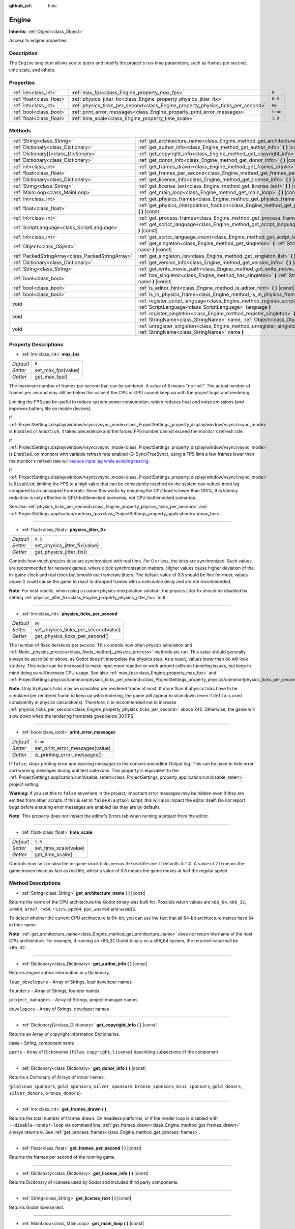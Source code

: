 :github_url: hide

.. DO NOT EDIT THIS FILE!!!
.. Generated automatically from Godot engine sources.
.. Generator: https://github.com/godotengine/godot/tree/master/doc/tools/make_rst.py.
.. XML source: https://github.com/godotengine/godot/tree/master/doc/classes/Engine.xml.

.. _class_Engine:

Engine
======

**Inherits:** :ref:`Object<class_Object>`

Access to engine properties.

Description
-----------

The ``Engine`` singleton allows you to query and modify the project's run-time parameters, such as frames per second, time scale, and others.

Properties
----------

+---------------------------+---------------------------------------------------------------------------------+----------+
| :ref:`int<class_int>`     | :ref:`max_fps<class_Engine_property_max_fps>`                                   | ``0``    |
+---------------------------+---------------------------------------------------------------------------------+----------+
| :ref:`float<class_float>` | :ref:`physics_jitter_fix<class_Engine_property_physics_jitter_fix>`             | ``0.5``  |
+---------------------------+---------------------------------------------------------------------------------+----------+
| :ref:`int<class_int>`     | :ref:`physics_ticks_per_second<class_Engine_property_physics_ticks_per_second>` | ``60``   |
+---------------------------+---------------------------------------------------------------------------------+----------+
| :ref:`bool<class_bool>`   | :ref:`print_error_messages<class_Engine_property_print_error_messages>`         | ``true`` |
+---------------------------+---------------------------------------------------------------------------------+----------+
| :ref:`float<class_float>` | :ref:`time_scale<class_Engine_property_time_scale>`                             | ``1.0``  |
+---------------------------+---------------------------------------------------------------------------------+----------+

Methods
-------

+---------------------------------------------------+--------------------------------------------------------------------------------------------------------------------------------------------------------------+
| :ref:`String<class_String>`                       | :ref:`get_architecture_name<class_Engine_method_get_architecture_name>` **(** **)** |const|                                                                  |
+---------------------------------------------------+--------------------------------------------------------------------------------------------------------------------------------------------------------------+
| :ref:`Dictionary<class_Dictionary>`               | :ref:`get_author_info<class_Engine_method_get_author_info>` **(** **)** |const|                                                                              |
+---------------------------------------------------+--------------------------------------------------------------------------------------------------------------------------------------------------------------+
| :ref:`Dictionary[]<class_Dictionary>`             | :ref:`get_copyright_info<class_Engine_method_get_copyright_info>` **(** **)** |const|                                                                        |
+---------------------------------------------------+--------------------------------------------------------------------------------------------------------------------------------------------------------------+
| :ref:`Dictionary<class_Dictionary>`               | :ref:`get_donor_info<class_Engine_method_get_donor_info>` **(** **)** |const|                                                                                |
+---------------------------------------------------+--------------------------------------------------------------------------------------------------------------------------------------------------------------+
| :ref:`int<class_int>`                             | :ref:`get_frames_drawn<class_Engine_method_get_frames_drawn>` **(** **)**                                                                                    |
+---------------------------------------------------+--------------------------------------------------------------------------------------------------------------------------------------------------------------+
| :ref:`float<class_float>`                         | :ref:`get_frames_per_second<class_Engine_method_get_frames_per_second>` **(** **)** |const|                                                                  |
+---------------------------------------------------+--------------------------------------------------------------------------------------------------------------------------------------------------------------+
| :ref:`Dictionary<class_Dictionary>`               | :ref:`get_license_info<class_Engine_method_get_license_info>` **(** **)** |const|                                                                            |
+---------------------------------------------------+--------------------------------------------------------------------------------------------------------------------------------------------------------------+
| :ref:`String<class_String>`                       | :ref:`get_license_text<class_Engine_method_get_license_text>` **(** **)** |const|                                                                            |
+---------------------------------------------------+--------------------------------------------------------------------------------------------------------------------------------------------------------------+
| :ref:`MainLoop<class_MainLoop>`                   | :ref:`get_main_loop<class_Engine_method_get_main_loop>` **(** **)** |const|                                                                                  |
+---------------------------------------------------+--------------------------------------------------------------------------------------------------------------------------------------------------------------+
| :ref:`int<class_int>`                             | :ref:`get_physics_frames<class_Engine_method_get_physics_frames>` **(** **)** |const|                                                                        |
+---------------------------------------------------+--------------------------------------------------------------------------------------------------------------------------------------------------------------+
| :ref:`float<class_float>`                         | :ref:`get_physics_interpolation_fraction<class_Engine_method_get_physics_interpolation_fraction>` **(** **)** |const|                                        |
+---------------------------------------------------+--------------------------------------------------------------------------------------------------------------------------------------------------------------+
| :ref:`int<class_int>`                             | :ref:`get_process_frames<class_Engine_method_get_process_frames>` **(** **)** |const|                                                                        |
+---------------------------------------------------+--------------------------------------------------------------------------------------------------------------------------------------------------------------+
| :ref:`ScriptLanguage<class_ScriptLanguage>`       | :ref:`get_script_language<class_Engine_method_get_script_language>` **(** :ref:`int<class_int>` index **)** |const|                                          |
+---------------------------------------------------+--------------------------------------------------------------------------------------------------------------------------------------------------------------+
| :ref:`int<class_int>`                             | :ref:`get_script_language_count<class_Engine_method_get_script_language_count>` **(** **)**                                                                  |
+---------------------------------------------------+--------------------------------------------------------------------------------------------------------------------------------------------------------------+
| :ref:`Object<class_Object>`                       | :ref:`get_singleton<class_Engine_method_get_singleton>` **(** :ref:`StringName<class_StringName>` name **)** |const|                                         |
+---------------------------------------------------+--------------------------------------------------------------------------------------------------------------------------------------------------------------+
| :ref:`PackedStringArray<class_PackedStringArray>` | :ref:`get_singleton_list<class_Engine_method_get_singleton_list>` **(** **)** |const|                                                                        |
+---------------------------------------------------+--------------------------------------------------------------------------------------------------------------------------------------------------------------+
| :ref:`Dictionary<class_Dictionary>`               | :ref:`get_version_info<class_Engine_method_get_version_info>` **(** **)** |const|                                                                            |
+---------------------------------------------------+--------------------------------------------------------------------------------------------------------------------------------------------------------------+
| :ref:`String<class_String>`                       | :ref:`get_write_movie_path<class_Engine_method_get_write_movie_path>` **(** **)** |const|                                                                    |
+---------------------------------------------------+--------------------------------------------------------------------------------------------------------------------------------------------------------------+
| :ref:`bool<class_bool>`                           | :ref:`has_singleton<class_Engine_method_has_singleton>` **(** :ref:`StringName<class_StringName>` name **)** |const|                                         |
+---------------------------------------------------+--------------------------------------------------------------------------------------------------------------------------------------------------------------+
| :ref:`bool<class_bool>`                           | :ref:`is_editor_hint<class_Engine_method_is_editor_hint>` **(** **)** |const|                                                                                |
+---------------------------------------------------+--------------------------------------------------------------------------------------------------------------------------------------------------------------+
| :ref:`bool<class_bool>`                           | :ref:`is_in_physics_frame<class_Engine_method_is_in_physics_frame>` **(** **)** |const|                                                                      |
+---------------------------------------------------+--------------------------------------------------------------------------------------------------------------------------------------------------------------+
| void                                              | :ref:`register_script_language<class_Engine_method_register_script_language>` **(** :ref:`ScriptLanguage<class_ScriptLanguage>` language **)**               |
+---------------------------------------------------+--------------------------------------------------------------------------------------------------------------------------------------------------------------+
| void                                              | :ref:`register_singleton<class_Engine_method_register_singleton>` **(** :ref:`StringName<class_StringName>` name, :ref:`Object<class_Object>` instance **)** |
+---------------------------------------------------+--------------------------------------------------------------------------------------------------------------------------------------------------------------+
| void                                              | :ref:`unregister_singleton<class_Engine_method_unregister_singleton>` **(** :ref:`StringName<class_StringName>` name **)**                                   |
+---------------------------------------------------+--------------------------------------------------------------------------------------------------------------------------------------------------------------+

Property Descriptions
---------------------

.. _class_Engine_property_max_fps:

- :ref:`int<class_int>` **max_fps**

+-----------+--------------------+
| *Default* | ``0``              |
+-----------+--------------------+
| *Setter*  | set_max_fps(value) |
+-----------+--------------------+
| *Getter*  | get_max_fps()      |
+-----------+--------------------+

The maximum number of frames per second that can be rendered. A value of ``0`` means "no limit". The actual number of frames per second may still be below this value if the CPU or GPU cannot keep up with the project logic and rendering.

Limiting the FPS can be useful to reduce system power consumption, which reduces heat and noise emissions (and improves battery life on mobile devices).

If :ref:`ProjectSettings.display/window/vsync/vsync_mode<class_ProjectSettings_property_display/window/vsync/vsync_mode>` is ``Enabled`` or ``Adaptive``, it takes precedence and the forced FPS number cannot exceed the monitor's refresh rate.

If :ref:`ProjectSettings.display/window/vsync/vsync_mode<class_ProjectSettings_property_display/window/vsync/vsync_mode>` is ``Enabled``, on monitors with variable refresh rate enabled (G-Sync/FreeSync), using a FPS limit a few frames lower than the monitor's refresh rate will `reduce input lag while avoiding tearing <https://blurbusters.com/howto-low-lag-vsync-on/>`__.

If :ref:`ProjectSettings.display/window/vsync/vsync_mode<class_ProjectSettings_property_display/window/vsync/vsync_mode>` is ``Disabled``, limiting the FPS to a high value that can be consistently reached on the system can reduce input lag compared to an uncapped framerate. Since this works by ensuring the GPU load is lower than 100%, this latency reduction is only effective in GPU-bottlenecked scenarios, not CPU-bottlenecked scenarios.

See also :ref:`physics_ticks_per_second<class_Engine_property_physics_ticks_per_second>` and :ref:`ProjectSettings.application/run/max_fps<class_ProjectSettings_property_application/run/max_fps>`.

----

.. _class_Engine_property_physics_jitter_fix:

- :ref:`float<class_float>` **physics_jitter_fix**

+-----------+-------------------------------+
| *Default* | ``0.5``                       |
+-----------+-------------------------------+
| *Setter*  | set_physics_jitter_fix(value) |
+-----------+-------------------------------+
| *Getter*  | get_physics_jitter_fix()      |
+-----------+-------------------------------+

Controls how much physics ticks are synchronized with real time. For 0 or less, the ticks are synchronized. Such values are recommended for network games, where clock synchronization matters. Higher values cause higher deviation of the in-game clock and real clock but smooth out framerate jitters. The default value of 0.5 should be fine for most; values above 2 could cause the game to react to dropped frames with a noticeable delay and are not recommended.

\ **Note:** For best results, when using a custom physics interpolation solution, the physics jitter fix should be disabled by setting :ref:`physics_jitter_fix<class_Engine_property_physics_jitter_fix>` to ``0``.

----

.. _class_Engine_property_physics_ticks_per_second:

- :ref:`int<class_int>` **physics_ticks_per_second**

+-----------+-------------------------------------+
| *Default* | ``60``                              |
+-----------+-------------------------------------+
| *Setter*  | set_physics_ticks_per_second(value) |
+-----------+-------------------------------------+
| *Getter*  | get_physics_ticks_per_second()      |
+-----------+-------------------------------------+

The number of fixed iterations per second. This controls how often physics simulation and :ref:`Node._physics_process<class_Node_method__physics_process>` methods are run. This value should generally always be set to ``60`` or above, as Godot doesn't interpolate the physics step. As a result, values lower than ``60`` will look stuttery. This value can be increased to make input more reactive or work around collision tunneling issues, but keep in mind doing so will increase CPU usage. See also :ref:`max_fps<class_Engine_property_max_fps>` and :ref:`ProjectSettings.physics/common/physics_ticks_per_second<class_ProjectSettings_property_physics/common/physics_ticks_per_second>`.

\ **Note:** Only 8 physics ticks may be simulated per rendered frame at most. If more than 8 physics ticks have to be simulated per rendered frame to keep up with rendering, the game will appear to slow down (even if ``delta`` is used consistently in physics calculations). Therefore, it is recommended not to increase :ref:`physics_ticks_per_second<class_Engine_property_physics_ticks_per_second>` above 240. Otherwise, the game will slow down when the rendering framerate goes below 30 FPS.

----

.. _class_Engine_property_print_error_messages:

- :ref:`bool<class_bool>` **print_error_messages**

+-----------+---------------------------------+
| *Default* | ``true``                        |
+-----------+---------------------------------+
| *Setter*  | set_print_error_messages(value) |
+-----------+---------------------------------+
| *Getter*  | is_printing_error_messages()    |
+-----------+---------------------------------+

If ``false``, stops printing error and warning messages to the console and editor Output log. This can be used to hide error and warning messages during unit test suite runs. This property is equivalent to the :ref:`ProjectSettings.application/run/disable_stderr<class_ProjectSettings_property_application/run/disable_stderr>` project setting.

\ **Warning:** If you set this to ``false`` anywhere in the project, important error messages may be hidden even if they are emitted from other scripts. If this is set to ``false`` in a ``@tool`` script, this will also impact the editor itself. Do *not* report bugs before ensuring error messages are enabled (as they are by default).

\ **Note:** This property does not impact the editor's Errors tab when running a project from the editor.

----

.. _class_Engine_property_time_scale:

- :ref:`float<class_float>` **time_scale**

+-----------+-----------------------+
| *Default* | ``1.0``               |
+-----------+-----------------------+
| *Setter*  | set_time_scale(value) |
+-----------+-----------------------+
| *Getter*  | get_time_scale()      |
+-----------+-----------------------+

Controls how fast or slow the in-game clock ticks versus the real life one. It defaults to 1.0. A value of 2.0 means the game moves twice as fast as real life, whilst a value of 0.5 means the game moves at half the regular speed.

Method Descriptions
-------------------

.. _class_Engine_method_get_architecture_name:

- :ref:`String<class_String>` **get_architecture_name** **(** **)** |const|

Returns the name of the CPU architecture the Godot binary was built for. Possible return values are ``x86_64``, ``x86_32``, ``arm64``, ``armv7``, ``rv64``, ``riscv``, ``ppc64``, ``ppc``, ``wasm64`` and ``wasm32``.

To detect whether the current CPU architecture is 64-bit, you can use the fact that all 64-bit architecture names have ``64`` in their name:


.. tabs::

 .. code-tab:: gdscript

    if "64" in Engine.get_architecture_name():
        print("Running on 64-bit CPU.")
    else:
        print("Running on 32-bit CPU.")

 .. code-tab:: csharp

    if (Engine.GetArchitectureName().Contains("64"))
        GD.Print("Running on 64-bit CPU.");
    else
        GD.Print("Running on 32-bit CPU.");



\ **Note:** :ref:`get_architecture_name<class_Engine_method_get_architecture_name>` does *not* return the name of the host CPU architecture. For example, if running an x86_32 Godot binary on a x86_64 system, the returned value will be ``x86_32``.

----

.. _class_Engine_method_get_author_info:

- :ref:`Dictionary<class_Dictionary>` **get_author_info** **(** **)** |const|

Returns engine author information in a Dictionary.

\ ``lead_developers``    - Array of Strings, lead developer names

\ ``founders``           - Array of Strings, founder names

\ ``project_managers``   - Array of Strings, project manager names

\ ``developers``         - Array of Strings, developer names

----

.. _class_Engine_method_get_copyright_info:

- :ref:`Dictionary[]<class_Dictionary>` **get_copyright_info** **(** **)** |const|

Returns an Array of copyright information Dictionaries.

\ ``name``    - String, component name

\ ``parts``   - Array of Dictionaries {``files``, ``copyright``, ``license``} describing subsections of the component

----

.. _class_Engine_method_get_donor_info:

- :ref:`Dictionary<class_Dictionary>` **get_donor_info** **(** **)** |const|

Returns a Dictionary of Arrays of donor names.

{``platinum_sponsors``, ``gold_sponsors``, ``silver_sponsors``, ``bronze_sponsors``, ``mini_sponsors``, ``gold_donors``, ``silver_donors``, ``bronze_donors``}

----

.. _class_Engine_method_get_frames_drawn:

- :ref:`int<class_int>` **get_frames_drawn** **(** **)**

Returns the total number of frames drawn. On headless platforms, or if the render loop is disabled with ``--disable-render-loop`` via command line, :ref:`get_frames_drawn<class_Engine_method_get_frames_drawn>` always returns ``0``. See :ref:`get_process_frames<class_Engine_method_get_process_frames>`.

----

.. _class_Engine_method_get_frames_per_second:

- :ref:`float<class_float>` **get_frames_per_second** **(** **)** |const|

Returns the frames per second of the running game.

----

.. _class_Engine_method_get_license_info:

- :ref:`Dictionary<class_Dictionary>` **get_license_info** **(** **)** |const|

Returns Dictionary of licenses used by Godot and included third party components.

----

.. _class_Engine_method_get_license_text:

- :ref:`String<class_String>` **get_license_text** **(** **)** |const|

Returns Godot license text.

----

.. _class_Engine_method_get_main_loop:

- :ref:`MainLoop<class_MainLoop>` **get_main_loop** **(** **)** |const|

Returns the main loop object (see :ref:`MainLoop<class_MainLoop>` and :ref:`SceneTree<class_SceneTree>`).

----

.. _class_Engine_method_get_physics_frames:

- :ref:`int<class_int>` **get_physics_frames** **(** **)** |const|

Returns the total number of frames passed since engine initialization which is advanced on each **physics frame**. See also :ref:`get_process_frames<class_Engine_method_get_process_frames>`.

\ :ref:`get_physics_frames<class_Engine_method_get_physics_frames>` can be used to run expensive logic less often without relying on a :ref:`Timer<class_Timer>`:


.. tabs::

 .. code-tab:: gdscript

    func _physics_process(_delta):
        if Engine.get_physics_frames() % 2 == 0:
            pass  # Run expensive logic only once every 2 physics frames here.

 .. code-tab:: csharp

    public override void _PhysicsProcess(double delta)
    {
        base._PhysicsProcess(delta);
    
        if (Engine.GetPhysicsFrames() % 2 == 0)
        {
            // Run expensive logic only once every 2 physics frames here.
        }
    }



----

.. _class_Engine_method_get_physics_interpolation_fraction:

- :ref:`float<class_float>` **get_physics_interpolation_fraction** **(** **)** |const|

Returns the fraction through the current physics tick we are at the time of rendering the frame. This can be used to implement fixed timestep interpolation.

----

.. _class_Engine_method_get_process_frames:

- :ref:`int<class_int>` **get_process_frames** **(** **)** |const|

Returns the total number of frames passed since engine initialization which is advanced on each **process frame**, regardless of whether the render loop is enabled. See also :ref:`get_frames_drawn<class_Engine_method_get_frames_drawn>` and :ref:`get_physics_frames<class_Engine_method_get_physics_frames>`.

\ :ref:`get_process_frames<class_Engine_method_get_process_frames>` can be used to run expensive logic less often without relying on a :ref:`Timer<class_Timer>`:


.. tabs::

 .. code-tab:: gdscript

    func _process(_delta):
        if Engine.get_process_frames() % 2 == 0:
            pass  # Run expensive logic only once every 2 process (render) frames here.

 .. code-tab:: csharp

    public override void _Process(double delta)
    {
        base._Process(delta);
    
        if (Engine.GetProcessFrames() % 2 == 0)
        {
            // Run expensive logic only once every 2 physics frames here.
        }
    }



----

.. _class_Engine_method_get_script_language:

- :ref:`ScriptLanguage<class_ScriptLanguage>` **get_script_language** **(** :ref:`int<class_int>` index **)** |const|

----

.. _class_Engine_method_get_script_language_count:

- :ref:`int<class_int>` **get_script_language_count** **(** **)**

----

.. _class_Engine_method_get_singleton:

- :ref:`Object<class_Object>` **get_singleton** **(** :ref:`StringName<class_StringName>` name **)** |const|

Returns a global singleton with given ``name``. Often used for plugins, e.g. GodotPayments.

----

.. _class_Engine_method_get_singleton_list:

- :ref:`PackedStringArray<class_PackedStringArray>` **get_singleton_list** **(** **)** |const|

----

.. _class_Engine_method_get_version_info:

- :ref:`Dictionary<class_Dictionary>` **get_version_info** **(** **)** |const|

Returns the current engine version information in a Dictionary.

\ ``major``    - Holds the major version number as an int

\ ``minor``    - Holds the minor version number as an int

\ ``patch``    - Holds the patch version number as an int

\ ``hex``      - Holds the full version number encoded as a hexadecimal int with one byte (2 places) per number (see example below)

\ ``status``   - Holds the status (e.g. "beta", "rc1", "rc2", ... "stable") as a String

\ ``build``    - Holds the build name (e.g. "custom_build") as a String

\ ``hash``     - Holds the full Git commit hash as a String

\ ``year``     - Holds the year the version was released in as an int

\ ``string``   - ``major`` + ``minor`` + ``patch`` + ``status`` + ``build`` in a single String

The ``hex`` value is encoded as follows, from left to right: one byte for the major, one byte for the minor, one byte for the patch version. For example, "3.1.12" would be ``0x03010C``. **Note:** It's still an int internally, and printing it will give you its decimal representation, which is not particularly meaningful. Use hexadecimal literals for easy version comparisons from code:


.. tabs::

 .. code-tab:: gdscript

    if Engine.get_version_info().hex >= 0x030200:
        # Do things specific to version 3.2 or later
    else:
        # Do things specific to versions before 3.2

 .. code-tab:: csharp

    if ((int)Engine.GetVersionInfo()["hex"] >= 0x030200)
    {
        // Do things specific to version 3.2 or later
    }
    else
    {
        // Do things specific to versions before 3.2
    }



----

.. _class_Engine_method_get_write_movie_path:

- :ref:`String<class_String>` **get_write_movie_path** **(** **)** |const|

Returns the path to the :ref:`MovieWriter<class_MovieWriter>`'s output file, or an empty string if the engine wasn't started in Movie Maker mode. This path can be absolute or relative depending on how the user specified it.

----

.. _class_Engine_method_has_singleton:

- :ref:`bool<class_bool>` **has_singleton** **(** :ref:`StringName<class_StringName>` name **)** |const|

Returns ``true`` if a singleton with given ``name`` exists in global scope.

----

.. _class_Engine_method_is_editor_hint:

- :ref:`bool<class_bool>` **is_editor_hint** **(** **)** |const|

Returns ``true`` if the script is currently running inside the editor, ``false`` otherwise. This is useful for ``@tool`` scripts to conditionally draw editor helpers, or prevent accidentally running "game" code that would affect the scene state while in the editor:


.. tabs::

 .. code-tab:: gdscript

    if Engine.is_editor_hint():
        draw_gizmos()
    else:
        simulate_physics()

 .. code-tab:: csharp

    if (Engine.IsEditorHint())
        DrawGizmos();
    else
        SimulatePhysics();



See :doc:`Running code in the editor <../tutorials/plugins/running_code_in_the_editor>` in the documentation for more information.

\ **Note:** To detect whether the script is run from an editor *build* (e.g. when pressing :kbd:`F5`), use :ref:`OS.has_feature<class_OS_method_has_feature>` with the ``"editor"`` argument instead. ``OS.has_feature("editor")`` will evaluate to ``true`` both when the code is running in the editor and when running the project from the editor, but it will evaluate to ``false`` when the code is run from an exported project.

----

.. _class_Engine_method_is_in_physics_frame:

- :ref:`bool<class_bool>` **is_in_physics_frame** **(** **)** |const|

Returns ``true`` if the game is inside the fixed process and physics phase of the game loop.

----

.. _class_Engine_method_register_script_language:

- void **register_script_language** **(** :ref:`ScriptLanguage<class_ScriptLanguage>` language **)**

----

.. _class_Engine_method_register_singleton:

- void **register_singleton** **(** :ref:`StringName<class_StringName>` name, :ref:`Object<class_Object>` instance **)**

----

.. _class_Engine_method_unregister_singleton:

- void **unregister_singleton** **(** :ref:`StringName<class_StringName>` name **)**

.. |virtual| replace:: :abbr:`virtual (This method should typically be overridden by the user to have any effect.)`
.. |const| replace:: :abbr:`const (This method has no side effects. It doesn't modify any of the instance's member variables.)`
.. |vararg| replace:: :abbr:`vararg (This method accepts any number of arguments after the ones described here.)`
.. |constructor| replace:: :abbr:`constructor (This method is used to construct a type.)`
.. |static| replace:: :abbr:`static (This method doesn't need an instance to be called, so it can be called directly using the class name.)`
.. |operator| replace:: :abbr:`operator (This method describes a valid operator to use with this type as left-hand operand.)`
